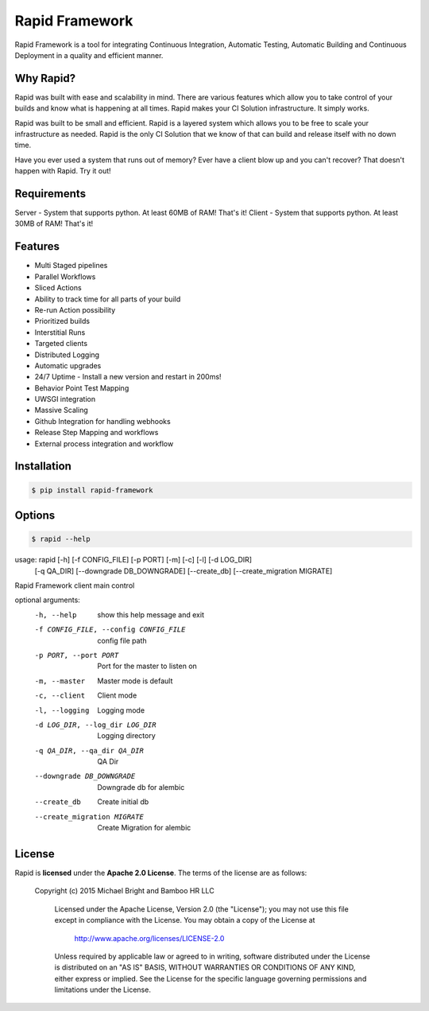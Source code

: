 Rapid Framework
===============

Rapid Framework is a tool for integrating Continuous Integration, Automatic Testing, Automatic Building and Continuous Deployment in a quality and
efficient manner.

Why Rapid?
----------

Rapid was built with ease and scalability in mind. There are various features which allow you to take control of your builds and know what is happening
at all times. Rapid makes your CI Solution infrastructure. It simply works.

Rapid was built to be small and efficient. Rapid is a layered system which allows you to be free to scale your infrastructure as needed. Rapid is the
only CI Solution that we know of that can build and release itself with no down time.

Have you ever used a system that runs out of memory? Ever have a client blow up and you can't recover? That doesn't happen with Rapid. Try it out!

Requirements
------------

Server - System that supports python. At least 60MB of RAM! That's it!
Client - System that supports python. At least 30MB of RAM! That's it!

Features
--------

- Multi Staged pipelines
- Parallel Workflows
- Sliced Actions
- Ability to track time for all parts of your build
- Re-run Action possibility
- Prioritized builds
- Interstitial Runs
- Targeted clients
- Distributed Logging
- Automatic upgrades
- 24/7 Uptime - Install a new version and restart in 200ms!
- Behavior Point Test Mapping
- UWSGI integration
- Massive Scaling
- Github Integration for handling webhooks
- Release Step Mapping and workflows
- External process integration and workflow

Installation
------------

.. code-block:: bash

  $ pip install rapid-framework


Options
-------

.. code-block:: bash

  $ rapid --help


usage: rapid [-h] [-f CONFIG_FILE] [-p PORT] [-m] [-c] [-l] [-d LOG_DIR]
             [-q QA_DIR] [--downgrade DB_DOWNGRADE] [--create_db]
             [--create_migration MIGRATE]

Rapid Framework client main control

optional arguments:
  -h, --help            show this help message and exit
  -f CONFIG_FILE, --config CONFIG_FILE
                        config file path
  -p PORT, --port PORT  Port for the master to listen on
  -m, --master          Master mode is default
  -c, --client          Client mode
  -l, --logging         Logging mode
  -d LOG_DIR, --log_dir LOG_DIR
                        Logging directory
  -q QA_DIR, --qa_dir QA_DIR
                        QA Dir
  --downgrade DB_DOWNGRADE
                        Downgrade db for alembic
  --create_db           Create initial db
  --create_migration MIGRATE
                        Create Migration for alembic

License
-------
Rapid is **licensed** under the **Apache 2.0 License**. The terms of the license are as follows:

..

    Copyright (c) 2015 Michael Bright and Bamboo HR LLC

	Licensed under the Apache License, Version 2.0 (the "License");
	you may not use this file except in compliance with the License.
	You may obtain a copy of the License at

		http://www.apache.org/licenses/LICENSE-2.0

	Unless required by applicable law or agreed to in writing, software
	distributed under the License is distributed on an "AS IS" BASIS,
	WITHOUT WARRANTIES OR CONDITIONS OF ANY KIND, either express or implied.
	See the License for the specific language governing permissions and
	limitations under the License.